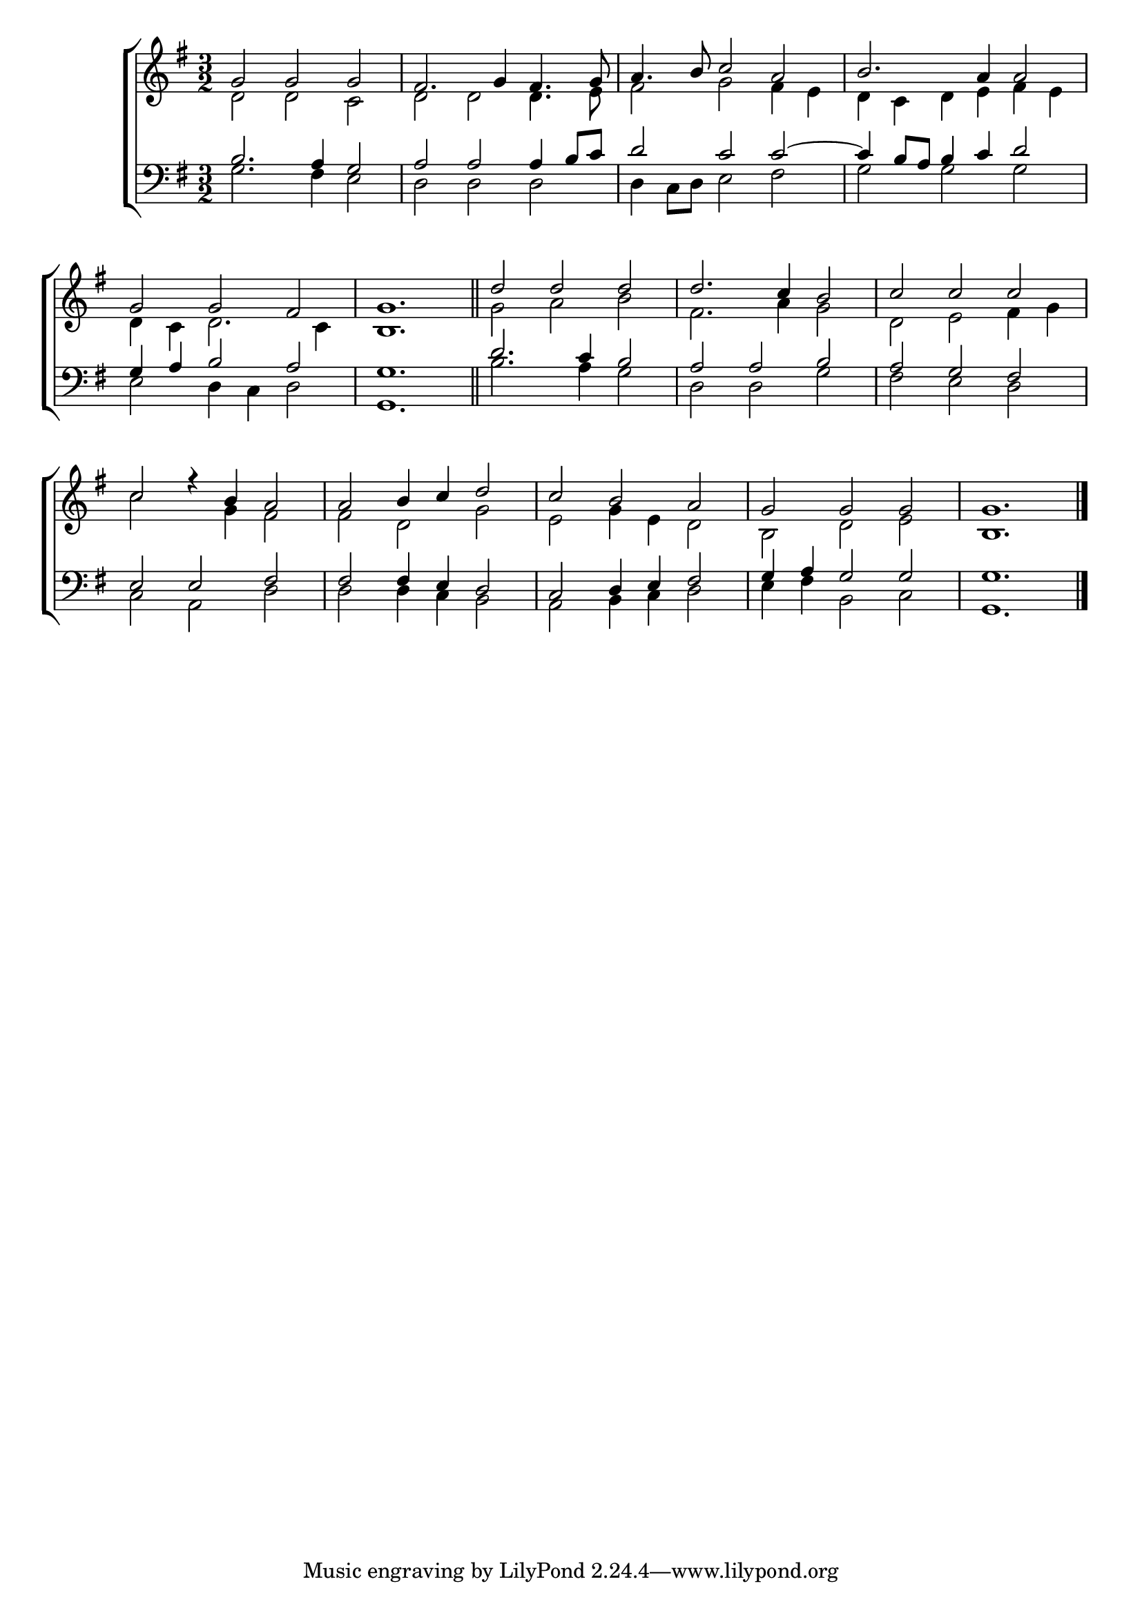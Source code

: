 \version "2.24"
\language "english"

global = {
  \time 3/2
  \key g \major
}

mBreak = { \break }

\score {

  \new ChoirStaff {
    <<
      \new Staff = "up"  {
        <<
          \global
          \new 	Voice = "one" 	\fixed c' {
            \voiceOne
            g2 g g | fs2. g4 fs4. g8 | a4. b8 c'2 a | b2. a4 2 | \mBreak
            g2 g fs | g1. \bar "||" | d'2 d' d' | d'2. c'4 b2 | c' c' c' | \mBreak 
            c'2 r4 b a2 | a b4 c' d'2 | c' b a | g g g | 1. | \fine
          }	% end voice one
          \new Voice  \fixed c' {
            \voiceTwo
            d2 d c | d d2 4. e8 | fs2 g fs4 e | d c d e fs e |
            d4 c d2. c4 | b,1. | g2 a b | fs2. a4 g2 | d e fs4 g |
            c'2 s4 g fs2 | fs d g | e g4 e d2 | b,2 d e | b,1. | \fine
          } % end voice two
        >>
      } % end staff up

      \new Lyrics \lyricsto "one" {	% verse one

      }	% end lyrics verse one

      \new   Staff = "down" {
        <<
          \clef bass
          \global
          \new Voice {
            \voiceThree
            b2. a4 g2 | a a2 4 b8 c' | d'2 c' c'2~ | 4 b8 a b4 c' d'2 |
            g4 a b2 a | g1. | d'2. c'4 b2 | a a b | a g fs |
            e2 e fs | fs fs4 e d2 | c d4 e fs2 | g4 a g2 g | g1. |
          } % end voice three

          \new 	Voice {
            \voiceFour
            g2. fs4 e2 | d d d | d4 c8 d e2 fs | g g g |
            e2 d4 c d2 | g,1. | b2. a4 g2 | d d g | fs e d |
            c2 a, d | d d4 c b,2 | a, b,4 c d2 | e4 fs b,2 c | g,1. | \fine
          }	% end voice four

        >>
      } % end staff down
    >>
  } % end choir staff

  \layout{
    \context{
      \Score {
        \omit  BarNumber
      }%end score
    }%end context
  }%end layout

  \midi{}

}%end score